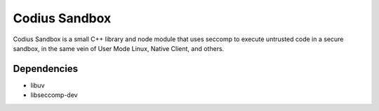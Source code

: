 Codius Sandbox
==============

Codius Sandbox is a small C++ library and node module that uses seccomp to
execute untrusted code in a secure sandbox, in the same vein of User Mode Linux,
Native Client, and others.

Dependencies
------------

* libuv
* libseccomp-dev
